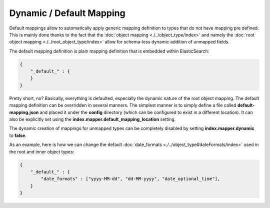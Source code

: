 Dynamic / Default Mapping
=========================

Default mappings allow to automatically apply generic mapping definition to types that do not have mapping pre defined. This is mainly done thanks to the fact that the :doc:`object mapping <./../object_type/index>` and namely the :doc:`root object mapping <./../root_object_type/index>` allow for schema-less dynamic addition of unmapped fields.


The default mapping definition is plain mapping definition that is embedded within ElasticSearch:


.. code-block:: js


    {
        "_default_" : {
        }
    }


Pretty short, no? Basically, everything is defaulted, especially the dynamic nature of the root object mapping. The default mapping definition can be overridden in several manners. The simplest manner is to simply define a file called **default-mapping.json** and placed it under the **config** directory (which can be configured to exist in a different location). It can also be explicitly set using the **index.mapper.default_mapping_location** setting.


The dynamic creation of mappings for unmapped types can be completely disabled by setting **index.mapper.dynamic** to **false**.


As an example, here is how we can change the default :doc:`date_formats <./../object_type#dateFormats/index>` used in the root and inner object types:


.. code-block:: js


    {
        "_default_" : {
            "date_formats" : ["yyyy-MM-dd", "dd-MM-yyyy", "date_optional_time"],
        }
    }

